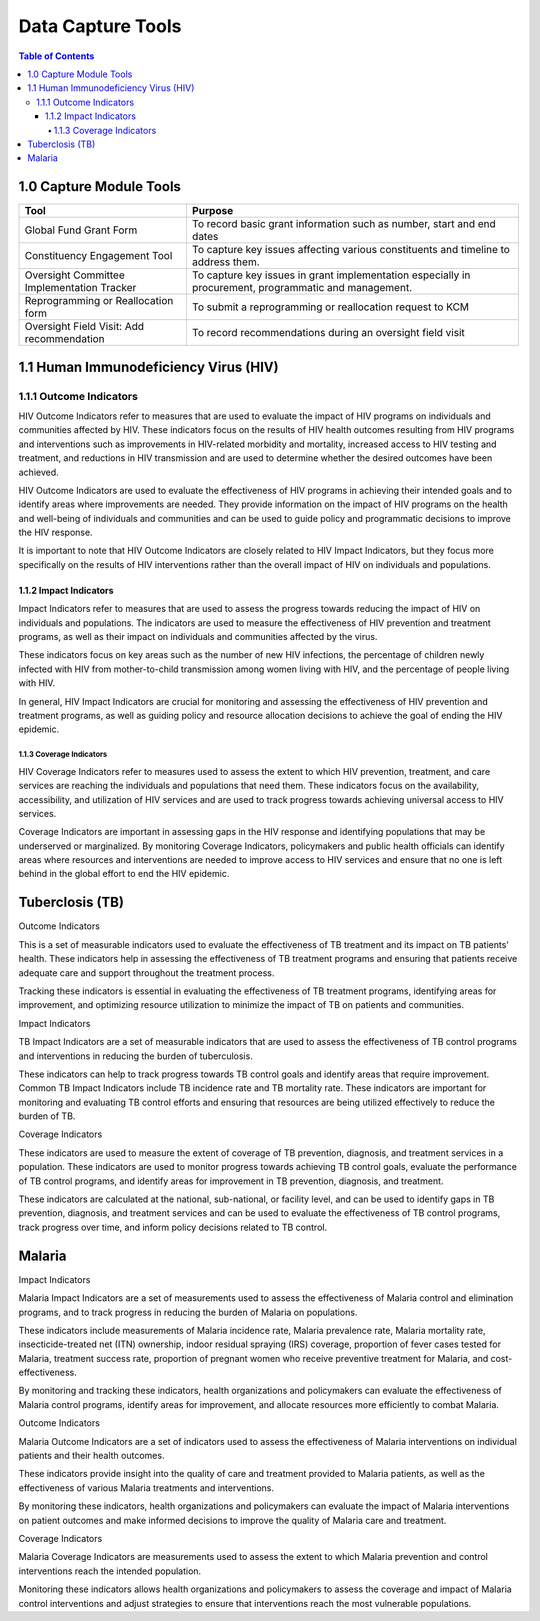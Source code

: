 Data Capture Tools
===================================

.. contents:: Table of Contents


========================
1.0 Capture Module Tools
========================

+--------------------------------------------+------------------------------------------------+
| Tool                                       | Purpose                                        |                                                        
+============================================+================================================+
| Global Fund Grant Form                     | To record basic grant information such as      |                     
+                                            + number, start and end dates                    +
|                                            |                                                |
+--------------------------------------------+------------------------------------------------+
| Constituency Engagement Tool               | To capture key issues affecting various        |
+                                            + constituents and timeline to address them.     +
|                                            |                                                |            
+--------------------------------------------+------------------------------------------------+
| Oversight Committee Implementation Tracker | To capture key issues in grant implementation  |
+                                            + especially in procurement, programmatic and    + 
|                                            | management.                                    |
+--------------------------------------------+------------------------------------------------+
| Reprogramming or Reallocation form         | To submit a reprogramming or reallocation      |                                             
+                                            + request to KCM                                 +
|                                            |                                                | 
+--------------------------------------------+------------------------------------------------+
| Oversight Field Visit: Add recommendation  | To record recommendations during an oversight  |                                           
+                                            + field visit                                    + 
|                                            |                                                |
+--------------------------------------------+------------------------------------------------+




==============
1.1 Human Immunodeficiency Virus (HIV)
==============

1.1.1 Outcome Indicators
------------------

HIV Outcome Indicators refer to measures that are used to evaluate the impact of HIV programs on individuals and communities affected by HIV. These indicators focus on the results of HIV health outcomes resulting from HIV programs and interventions such as improvements in HIV-related morbidity and mortality, increased access to HIV testing and treatment, and reductions in HIV transmission and are used to determine whether the desired outcomes have been achieved.

HIV Outcome Indicators are used to evaluate the effectiveness of HIV programs in achieving their intended goals and to identify areas where improvements are needed. They provide information on the impact of HIV programs on the health and well-being of individuals and communities and can be used to guide policy and programmatic decisions to improve the HIV response.

It is important to note that HIV Outcome Indicators are closely related to HIV Impact Indicators, but they focus more specifically on the results of HIV interventions rather than the overall impact of HIV on individuals and populations.

1.1.2 Impact Indicators
~~~~~~~~~~~~~~~~~

Impact Indicators refer to measures that are used to assess the progress towards reducing the impact of HIV on individuals and populations. The indicators are used to measure the effectiveness of HIV prevention and treatment programs, as well as their impact on individuals and communities affected by the virus.

These indicators focus on key areas such as the number of new HIV infections, the percentage of children newly infected with HIV from mother-to-child transmission among women living with HIV, and the percentage of people living with HIV.

In general, HIV Impact Indicators are crucial for monitoring and assessing the effectiveness of HIV prevention and treatment programs, as well as guiding policy and resource allocation decisions to achieve the goal of ending the HIV epidemic.


1.1.3 Coverage Indicators
>>>>>>>>>>>>>>>>>>>>>>>>>>

HIV Coverage Indicators refer to measures used to assess the extent to which HIV prevention, treatment, and care services are reaching the individuals and populations that need them. These indicators focus on the availability, accessibility, and utilization of HIV services and are used to track progress towards achieving universal access to HIV services.

Coverage Indicators are important in assessing gaps in the HIV response and identifying populations that may be underserved or marginalized. By monitoring Coverage Indicators, policymakers and public health officials can identify areas where resources and interventions are needed to improve access to HIV services and ensure that no one is left behind in the global effort to end the HIV epidemic.

==============
Tuberclosis (TB)
==============

Outcome Indicators

This is a set of measurable indicators used to evaluate the effectiveness of TB treatment and its impact on TB patients' health. These indicators help in assessing the effectiveness of TB treatment programs and ensuring that patients receive adequate care and support throughout the treatment process.

Tracking these indicators is essential in evaluating the effectiveness of TB treatment programs, identifying areas for improvement, and optimizing resource utilization to minimize the impact of TB on patients and communities.

Impact Indicators

TB Impact Indicators are a set of measurable indicators that are used to assess the effectiveness of TB control programs and interventions in reducing the burden of tuberculosis.

These indicators can help to track progress towards TB control goals and identify areas that require improvement. Common TB Impact Indicators include TB incidence rate and TB mortality rate. These indicators are important for monitoring and evaluating TB control efforts and ensuring that resources are being utilized effectively to reduce the burden of TB.

Coverage Indicators

These indicators are used to measure the extent of coverage of TB prevention, diagnosis, and treatment services in a population. These indicators are used to monitor progress towards achieving TB control goals, evaluate the performance of TB control programs, and identify areas for improvement in TB prevention, diagnosis, and treatment.

These indicators are calculated at the national, sub-national, or facility level, and can be used to identify gaps in TB prevention, diagnosis, and treatment services and can be used to evaluate the effectiveness of TB control programs, track progress over time, and inform policy decisions related to TB control.

==============
Malaria
==============

Impact Indicators

Malaria Impact Indicators are a set of measurements used to assess the effectiveness of Malaria control and elimination programs, and to track progress in reducing the burden of Malaria on populations.

These indicators include measurements of Malaria incidence rate, Malaria prevalence rate, Malaria mortality rate, insecticide-treated net (ITN) ownership, indoor residual spraying (IRS) coverage, proportion of fever cases tested for Malaria, treatment success rate, proportion of pregnant women who receive preventive treatment for Malaria, and cost-effectiveness.

By monitoring and tracking these indicators, health organizations and policymakers can evaluate the effectiveness of Malaria control programs, identify areas for improvement, and allocate resources more efficiently to combat Malaria.

Outcome Indicators

Malaria Outcome Indicators are a set of indicators used to assess the effectiveness of Malaria interventions on individual patients and their health outcomes.

These indicators provide insight into the quality of care and treatment provided to Malaria patients, as well as the effectiveness of various Malaria treatments and interventions.

By monitoring these indicators, health organizations and policymakers can evaluate the impact of Malaria interventions on patient outcomes and make informed decisions to improve the quality of Malaria care and treatment.

Coverage Indicators

Malaria Coverage Indicators are measurements used to assess the extent to which Malaria prevention and control interventions reach the intended population.

Monitoring these indicators allows health organizations and policymakers to assess the coverage and impact of Malaria control interventions and adjust strategies to ensure that interventions reach the most vulnerable populations.
